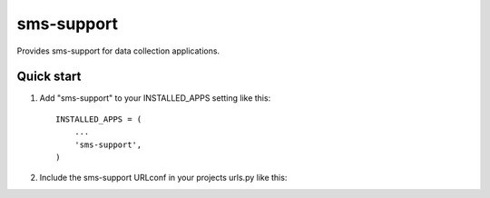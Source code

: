 sms-support
===========

Provides sms-support for data collection applications.

Quick start
-----------

1. Add "sms-support" to your INSTALLED_APPS setting like this::

    INSTALLED_APPS = (
        ...
        'sms-support',
    )

2. Include the sms-support URLconf in your projects urls.py like this::
